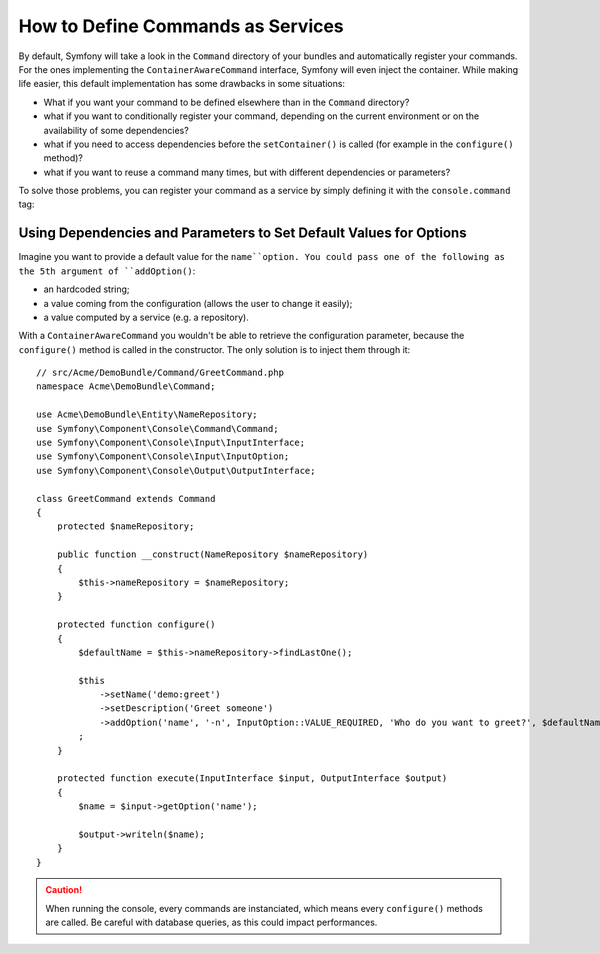 .. index::
    single: Console; Commands as Services

How to Define Commands as Services
==================================

.. versionadded:: 2.4
   Support for registering commands in the service container was introduced in
   version 2.4.

By default, Symfony will take a look in the ``Command`` directory of your
bundles and automatically register your commands. For the ones implementing
the ``ContainerAwareCommand`` interface, Symfony will even inject the container.
While making life easier, this default implementation has some drawbacks in some
situations:

* What if you want your command to be defined elsewhere than in the ``Command``
  directory?
* what if you want to conditionally register your command, depending on the
  current environment or on the availability of some dependencies?
* what if you need to access dependencies before the ``setContainer()`` is
  called (for example in the ``configure()`` method)?
* what if you want to reuse a command many times, but with different
  dependencies or parameters?

To solve those problems, you can register your command as a service by simply
defining it with the ``console.command`` tag:

.. configuration-block::

    .. code-block:: yaml

        # app/config/config.yml
        services:
            acme_hello.command.my_command:
                class: Acme\HelloBundle\Command\MyCommand
                tags:
                    -  { name: console.command }

    .. code-block:: xml

        <!-- app/config/config.xml -->
        <?xml version="1.0" encoding="UTF-8" ?>
        <container xmlns="http://symfony.com/schema/dic/services"
            xmlns:xsi="http://www.w3.org/2001/XMLSchema-instance"
            xsi:schemaLocation="http://symfony.com/schema/dic/services http://symfony.com/schema/dic/services/services-1.0.xsd">

            <services>
                <service id="acme_hello.command.my_command"
                    class="Acme\HelloBundle\Command\MyCommand">
                    <tag name="console.command" />
                </service>
            </services>
        </container>

    .. code-block:: php

        // app/config/config.php
        $container
            ->register('acme_hello.command.my_command', 'Acme\HelloBundle\Command\MyCommand')
            ->addTag('console.command')
        ;

Using Dependencies and Parameters to Set Default Values for Options
-------------------------------------------------------------------

Imagine you want to provide a default value for the ``name``option. You could
pass one of the following as the 5th argument of ``addOption()``:

* an hardcoded string;
* a value coming from the configuration (allows the user to change it easily);
* a value computed by a service (e.g. a repository).

With a ``ContainerAwareCommand`` you wouldn't be able to retrieve the
configuration parameter, because the ``configure()`` method is called in the
constructor. The only solution is to inject them through it::

    // src/Acme/DemoBundle/Command/GreetCommand.php
    namespace Acme\DemoBundle\Command;

    use Acme\DemoBundle\Entity\NameRepository;
    use Symfony\Component\Console\Command\Command;
    use Symfony\Component\Console\Input\InputInterface;
    use Symfony\Component\Console\Input\InputOption;
    use Symfony\Component\Console\Output\OutputInterface;

    class GreetCommand extends Command
    {
        protected $nameRepository;

        public function __construct(NameRepository $nameRepository)
        {
            $this->nameRepository = $nameRepository;
        }

        protected function configure()
        {
            $defaultName = $this->nameRepository->findLastOne();

            $this
                ->setName('demo:greet')
                ->setDescription('Greet someone')
                ->addOption('name', '-n', InputOption::VALUE_REQUIRED, 'Who do you want to greet?', $defaultName)
            ;
        }

        protected function execute(InputInterface $input, OutputInterface $output)
        {
            $name = $input->getOption('name');

            $output->writeln($name);
        }
    }

.. caution::

    When running the console, every commands are instanciated, which means every
    ``configure()`` methods are called. Be careful with database queries, as
    this could impact performances.
